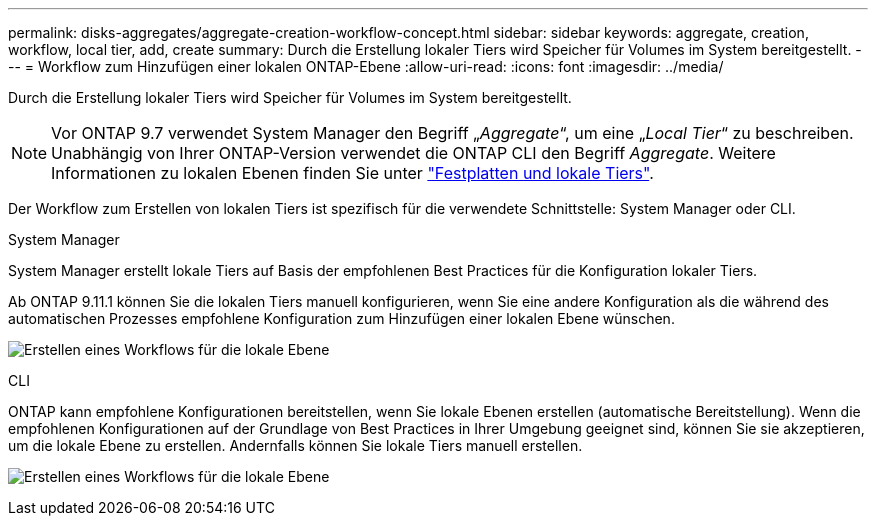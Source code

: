 ---
permalink: disks-aggregates/aggregate-creation-workflow-concept.html 
sidebar: sidebar 
keywords: aggregate, creation, workflow, local tier, add, create 
summary: Durch die Erstellung lokaler Tiers wird Speicher für Volumes im System bereitgestellt. 
---
= Workflow zum Hinzufügen einer lokalen ONTAP-Ebene
:allow-uri-read: 
:icons: font
:imagesdir: ../media/


[role="lead"]
Durch die Erstellung lokaler Tiers wird Speicher für Volumes im System bereitgestellt.


NOTE: Vor ONTAP 9.7 verwendet System Manager den Begriff „_Aggregate_“, um eine „_Local Tier_“ zu beschreiben. Unabhängig von Ihrer ONTAP-Version verwendet die ONTAP CLI den Begriff _Aggregate_. Weitere Informationen zu lokalen Ebenen finden Sie unter link:../disks-aggregates/index.html["Festplatten und lokale Tiers"].

Der Workflow zum Erstellen von lokalen Tiers ist spezifisch für die verwendete Schnittstelle: System Manager oder CLI.

[role="tabbed-block"]
====
.System Manager
--
System Manager erstellt lokale Tiers auf Basis der empfohlenen Best Practices für die Konfiguration lokaler Tiers.

Ab ONTAP 9.11.1 können Sie die lokalen Tiers manuell konfigurieren, wenn Sie eine andere Konfiguration als die während des automatischen Prozesses empfohlene Konfiguration zum Hinzufügen einer lokalen Ebene wünschen.

image:../media/workflow-add-create-local-tier.png["Erstellen eines Workflows für die lokale Ebene"]

--
.CLI
--
ONTAP kann empfohlene Konfigurationen bereitstellen, wenn Sie lokale Ebenen erstellen (automatische Bereitstellung). Wenn die empfohlenen Konfigurationen auf der Grundlage von Best Practices in Ihrer Umgebung geeignet sind, können Sie sie akzeptieren, um die lokale Ebene zu erstellen. Andernfalls können Sie lokale Tiers manuell erstellen.

image:aggregate-creation-workflow.gif["Erstellen eines Workflows für die lokale Ebene"]

--
====